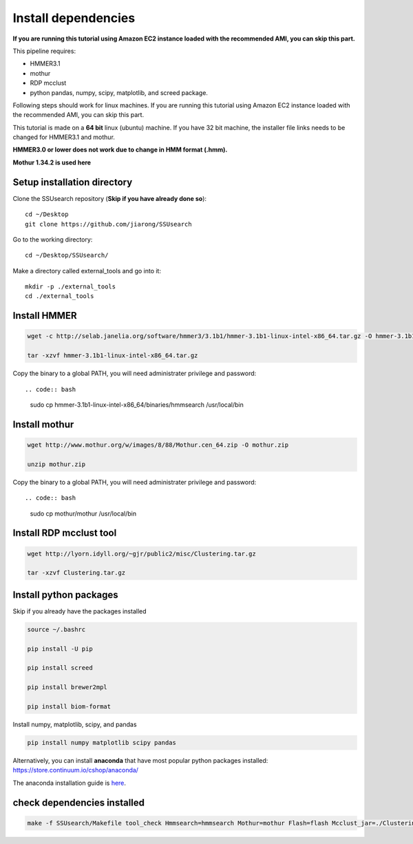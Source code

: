 
Install dependencies
====================

**If you are running this tutorial using Amazon EC2 instance loaded with
the recommended AMI, you can skip this part.**

This pipeline requires:

-  HMMER3.1
-  mothur
-  RDP mcclust
-  python pandas, numpy, scipy, matplotlib, and screed package.

Following steps should work for linux machines. If you are running this
tutorial using Amazon EC2 instance loaded with the recommended AMI, you
can skip this part.

This tutorial is made on a **64 bit** linux (ubuntu) machine. If you have 32 bit machine, the installer file links needs to be changed for HMMER3.1 and mothur.

**HMMER3.0 or lower does not work due to change in HMM format (.hmm).**

**Mothur 1.34.2 is used here**

Setup installation directory
~~~~~~~~~~~~~~~~~~~~~~~~~~~~

Clone the SSUsearch repository (**Skip if you have already done so**)::

    cd ~/Desktop
    git clone https://github.com/jiarong/SSUsearch

Go to the working directory::

    cd ~/Desktop/SSUsearch/

Make a directory called external_tools and go into it::

    mkdir -p ./external_tools
    cd ./external_tools

Install HMMER
~~~~~~~~~~~~~

.. code-block:: bash

    wget -c http://selab.janelia.org/software/hmmer3/3.1b1/hmmer-3.1b1-linux-intel-x86_64.tar.gz -O hmmer-3.1b1-linux-intel-x86_64.tar.gz

    tar -xzvf hmmer-3.1b1-linux-intel-x86_64.tar.gz

Copy the binary to a global PATH, you will need administrater privilege and password::

.. code:: bash

    sudo cp hmmer-3.1b1-linux-intel-x86_64/binaries/hmmsearch /usr/local/bin


Install mothur
~~~~~~~~~~~~~~

.. code:: bash

    wget http://www.mothur.org/w/images/8/88/Mothur.cen_64.zip -O mothur.zip

    unzip mothur.zip

Copy the binary to a global PATH, you will need administrater privilege and password::

.. code:: bash

    sudo cp mothur/mothur /usr/local/bin

Install RDP mcclust tool
~~~~~~~~~~~~~~~~~~~~~~~~

.. code:: bash

    wget http://lyorn.idyll.org/~gjr/public2/misc/Clustering.tar.gz

    tar -xzvf Clustering.tar.gz

Install python packages
~~~~~~~~~~~~~~~~~~~~~~~

Skip if you already have the packages installed

.. code:: bash

    source ~/.bashrc

    pip install -U pip

    pip install screed

    pip install brewer2mpl

    pip install biom-format


Install numpy, matplotlib, scipy, and pandas

.. code:: bash

    pip install numpy matplotlib scipy pandas

Alternatively, you can install **anaconda** that have most popular
python packages installed: https://store.continuum.io/cshop/anaconda/

The anaconda installation guide is `here <http://docs.continuum.io/anaconda/install#linux-install>`__.

check dependencies installed
~~~~~~~~~~~~~~~~~~~~~~~~~~~~

.. code:: bash

    make -f SSUsearch/Makefile tool_check Hmmsearch=hmmsearch Mothur=mothur Flash=flash Mcclust_jar=./Clustering/dist/Clustering.jar

